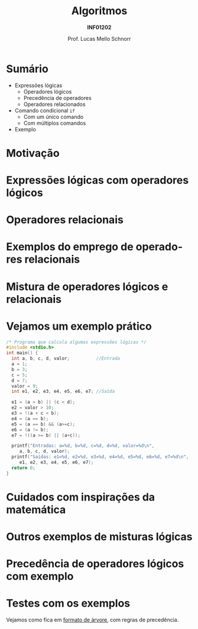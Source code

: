 # -*- coding: utf-8 -*-
# -*- mode: org -*-
#+startup: beamer overview indent
#+LANGUAGE: pt-br
#+TAGS: noexport(n)
#+EXPORT_EXCLUDE_TAGS: noexport
#+EXPORT_SELECT_TAGS: export

#+Title: Algoritmos
#+Subtitle: *INF01202*
#+Author: Prof. Lucas Mello Schnorr
#+Date: \copyleft

#+LaTeX_CLASS: beamer
#+LaTeX_CLASS_OPTIONS: [xcolor=dvipsnames]
#+OPTIONS: title:nil H:1 num:t toc:nil \n:nil @:t ::t |:t ^:t -:t f:t *:t <:t
#+LATEX_HEADER: \input{org-babel.tex}

#+latex: \newcommand{\mytitle}{Expressões Lógicas}
#+latex: \mytitleslide

* Sumário

- Expressões lógicas
  - Operadores lógicos
  - Precedência de operadores
  - Operadores relacionados
- Comando condicional =if=
  - Com um único comando
  - Com múltiplos comandos
- Exemplo

* Motivação

#+latex: \cortesia{../../../Algoritmos/Marcelo/aulas/aula04/aula04_slide_11.pdf}{Prof. Marcelo Walter}

* Expressões lógicas com operadores lógicos

#+latex: \cortesia{../../../Algoritmos/Mara/Teoricas/Aula04-If_else_slide_08.pdf}{Prof. Mara Abel}

* Operadores relacionais

#+latex: \cortesia{../../../Algoritmos/Mara/Teoricas/Aula04-If_else_slide_09.pdf}{Prof. Mara Abel}

* Exemplos do emprego de operadores relacionais

#+latex: \cortesia{../../../Algoritmos/Marcelo/aulas/aula04/aula04_slide_14.pdf}{Prof. Marcelo Walter}

* Mistura de operadores lógicos e relacionais

#+latex: \cortesia{../../../Algoritmos/Claudio/Teorica/Aula04-expressoes_e_if_slide_10.pdf}{Prof. Claudio Jung}

* Vejamos um exemplo prático

#+BEGIN_SRC C :tangle e/exemplo-logicos.c
/* Programa que calcula algumas expressões lógicas */
#include <stdio.h>
int main() {
  int a, b, c, d, valor;          //Entrada
  a = 1;
  b = 3;
  c = 5;
  d = 7;
  valor = 9;
  int e1, e2, e3, e4, e5, e6, e7; //Saída

  e1 = (a > b) || (c < d);
  e2 = valor > 10;
  e3 = !(a + c < b);
  e4 = (a == b);
  e5 = (a == b) && (a>=c);
  e6 = (a != b);
  e7 = !((a >= b) || (a+c));

  printf("Entradas: a=%d, b=%d, c=%d, d=%d, valor=%d\n",
	 a, b, c, d, valor);
  printf("Saídas: e1=%d, e2=%d, e3=%d, e4=%d, e5=%d, e6=%d, e7=%d\n",
	 e1, e2, e3, e4, e5, e6, e7);
  return 0;
}
#+END_SRC

* Cuidados com inspirações da matemática

#+latex: \cortesia{../../../Algoritmos/Claudio/Teorica/Aula04-expressoes_e_if_slide_11.pdf}{Prof. Claudio Jung}

* Outros exemplos de misturas lógicas

#+latex: \cortesia{../../../Algoritmos/Mara/Teoricas/Aula04-If_else_slide_12.pdf}{Prof. Mara Abel}

* Precedência de operadores lógicos com exemplo

#+latex: \cortesia{../../../Algoritmos/Mara/Teoricas/Aula04-If_else_slide_13.pdf}{Prof. Mara Abel}

* Testes com os exemplos

#+latex: \cortesia{../../../Algoritmos/Edison/Teoricas/aula04_slide_19.pdf}{Prof. Edison Pignaton de Freitas}

#+BEGIN_CENTER
Vejamos como fica em _formato de árvore_, com regras de precedência.
#+END_CENTER

